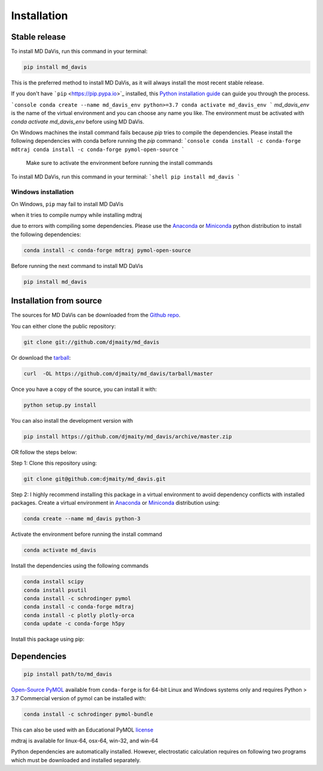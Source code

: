Installation
============



Stable release
--------------

To install MD DaVis, run this command in your terminal:

.. code-block:: bash

    pip install md_davis

This is the preferred method to install MD DaVis, as it will always
install the most recent stable release.

If you don't have ```pip`` <https://pip.pypa.io>`_ installed, this
`Python installation guide <http://docs.python-guide.org/en/latest/starting/installation/>`_
can guide you through the process.



```console
conda create --name md_davis_env python>=3.7
conda activate md_davis_env
```
`md_davis_env` is the name of the virtual environment and you can choose any name you like.
The environment must be activated with `conda activate md_davis_env` before using MD DaVis.

On Windows machines the install command fails because `pip` tries to compile
the dependencies. Please install the following dependencies with conda before
running the `pip` command:
```console
conda install -c conda-forge mdtraj
conda install -c conda-forge pymol-open-source
```

 Make sure to activate the environment before running the install commands

To install MD DaVis, run this command in your terminal:
```shell
pip install md_davis
```


Windows installation
^^^^^^^^^^^^^^^^^^^^

On Windows, ``pip`` may fail to install MD DaVis

when it tries to compile numpy while installing mdtraj

due to errors with compiling some dependencies. Please use the
`Anaconda <https://www.anaconda.com/products/individual>`_ or
`Miniconda <https://docs.conda.io/en/latest/miniconda.html>`_ python
distribution to install the following dependencies:

.. code-block:: bash

    conda install -c conda-forge mdtraj pymol-open-source

Before running the next command to install MD DaVis

.. code-block:: bash

    pip install md_davis

Installation from source
------------------------

The sources for MD DaVis can be downloaded from the `Github
repo <https://github.com/djmaity/md_davis>`_.

You can either clone the public repository:

.. code-block:: bash

    git clone git://github.com/djmaity/md_davis

Or download the
`tarball <https://github.com/djmaity/md_davis/tarball/master>`_:

.. code-block:: bash

    curl  -OL https://github.com/djmaity/md_davis/tarball/master

Once you have a copy of the source, you can install it with:

.. code-block:: bash

    python setup.py install

You can also install the development version with

.. code-block:: bash

    pip install https://github.com/djmaity/md_davis/archive/master.zip

OR follow the steps below:

Step 1: Clone this repository using:

.. code-block:: bash

    git clone git@github.com:djmaity/md_davis.git

Step 2: I highly recommend installing this package in a virtual
environment to avoid dependency conflicts with installed packages.
Create a virtual environment in
`Anaconda <https://www.anaconda.com/products/individual>`_ or
`Miniconda <https://docs.conda.io/en/latest/miniconda.html>`_
distribution using:

.. code-block:: bash

    conda create --name md_davis python-3

Activate the environment before running the install command

.. code-block:: bash

    conda activate md_davis

Install the dependencies using the following commands

.. code-block:: bash

    conda install scipy
    conda install psutil
    conda install -c schrodinger pymol
    conda install -c conda-forge mdtraj
    conda install -c plotly plotly-orca
    conda update -c conda-forge h5py

Install this package using pip:

Dependencies
------------

.. code-block:: bash

    pip install path/to/md_davis

`Open-Source PyMOL <https://github.com/schrodinger/pymol-open-source>`_ available from ``conda-forge`` is for 64-bit Linux and Windows systems only and requires Python > 3.7
Commercial version of pymol can be installed with:

.. code-block:: bash

    conda install -c schrodinger pymol-bundle

This can also be used with an Educational PyMOL `license <https://pymol.org/edu/?q=educational>`_

mdtraj is available for linux-64, osx-64, win-32, and win-64

Python dependencies are automatically installed. However, electrostatic calculation requires on following two programs which must be downloaded and installed separately.

